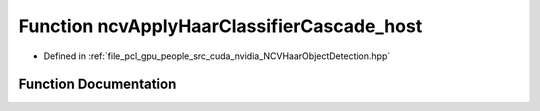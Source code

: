 .. _exhale_function__n_c_v_haar_object_detection_8hpp_1ae041e1f798e56c77be2d02831bfdd4a3:

Function ncvApplyHaarClassifierCascade_host
===========================================

- Defined in :ref:`file_pcl_gpu_people_src_cuda_nvidia_NCVHaarObjectDetection.hpp`


Function Documentation
----------------------


.. doxygenfunction:: ncvApplyHaarClassifierCascade_host(NCVMatrix<Ncv32u>&, NCVMatrix<Ncv32f>&, NCVMatrixAlloc<Ncv32u>&, Ncv32u&, HaarClassifierCascadeDescriptor&, NCVVector<HaarStage64>&, NCVVector<HaarClassifierNode128>&, NCVVector<HaarFeature64>&, NcvBool, NcvSize32u, Ncv32u, Ncv32f)

